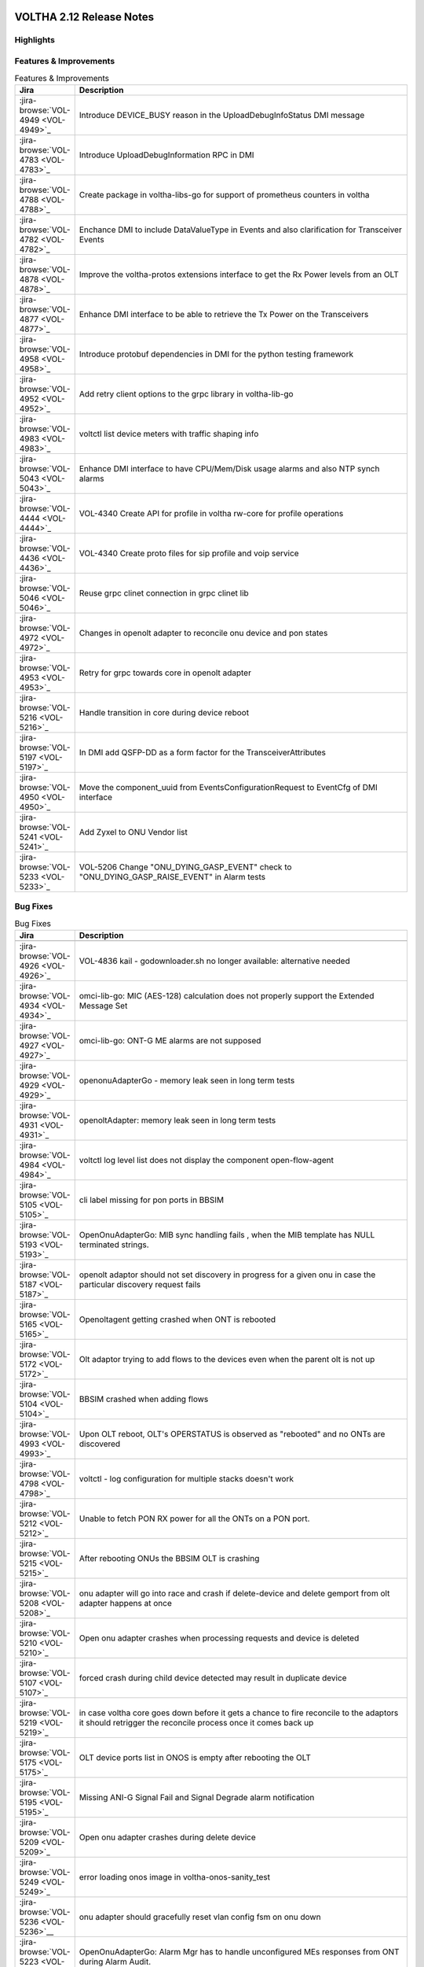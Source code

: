 .. figure:: images/voltha.svg
   :alt: voltha- Release Notes
   :width: 40%
   :align: center


VOLTHA 2.12 Release Notes
=========================

Highlights
----------

Features & Improvements
-----------------------

.. list-table:: Features & Improvements
   :widths: 10, 60
   :header-rows: 1

   * - Jira
     - Description
   * - :jira-browse:`VOL-4949 <VOL-4949>`_
     - Introduce DEVICE_BUSY reason in the UploadDebugInfoStatus DMI message
   * - :jira-browse:`VOL-4783 <VOL-4783>`_
     - Introduce UploadDebugInformation RPC in DMI
   * - :jira-browse:`VOL-4788 <VOL-4788>`_
     - Create package in voltha-libs-go for support of prometheus counters in voltha
   * - :jira-browse:`VOL-4782 <VOL-4782>`_
     - Enchance DMI to include DataValueType in Events and also clarification for Transceiver Events
   * - :jira-browse:`VOL-4878 <VOL-4878>`_
     - Improve the voltha-protos extensions interface to get the Rx Power levels from an OLT
   * - :jira-browse:`VOL-4877 <VOL-4877>`_
     - Enhance DMI interface to be able to retrieve the Tx Power on the Transceivers
   * - :jira-browse:`VOL-4958 <VOL-4958>`_
     - Introduce protobuf dependencies in DMI for the python testing framework
   * - :jira-browse:`VOL-4952 <VOL-4952>`_
     - Add retry client options to the grpc library in voltha-lib-go
   * - :jira-browse:`VOL-4983 <VOL-4983>`_
     - voltctl list device meters with traffic shaping info
   * - :jira-browse:`VOL-5043 <VOL-5043>`_
     - Enhance DMI interface to have CPU/Mem/Disk usage alarms and also NTP synch alarms
   * - :jira-browse:`VOL-4444 <VOL-4444>`_
     - VOL-4340 Create API for profile in voltha rw-core for profile operations
   * - :jira-browse:`VOL-4436 <VOL-4436>`_
     - VOL-4340 Create proto files for sip profile and voip service
   * - :jira-browse:`VOL-5046 <VOL-5046>`_
     - Reuse grpc clinet connection in grpc clinet lib
   * - :jira-browse:`VOL-4972 <VOL-4972>`_
     - Changes in openolt adapter to reconcile onu device and pon states
   * - :jira-browse:`VOL-4953 <VOL-4953>`_
     - Retry for grpc towards core in openolt adapter
   * - :jira-browse:`VOL-5216 <VOL-5216>`_
     - Handle transition in core during device reboot
   * - :jira-browse:`VOL-5197 <VOL-5197>`_
     - In DMI add QSFP-DD as a form factor for the TransceiverAttributes
   * - :jira-browse:`VOL-4950 <VOL-4950>`_
     - Move the component_uuid from EventsConfigurationRequest to EventCfg of DMI interface
   * - :jira-browse:`VOL-5241 <VOL-5241>`_
     - Add Zyxel to ONU Vendor list
   * - :jira-browse:`VOL-5233 <VOL-5233>`_
     - VOL-5206 Change "ONU_DYING_GASP_EVENT" check to "ONU_DYING_GASP_RAISE_EVENT" in Alarm tests

Bug Fixes
---------

.. list-table:: Bug Fixes
   :widths: 10, 60
   :header-rows: 1

   * - Jira
     - Description
   * -
     -
   * - :jira-browse:`VOL-4926 <VOL-4926>`_
     - VOL-4836 kail - godownloader.sh no longer available: alternative needed
   * - :jira-browse:`VOL-4934 <VOL-4934>`_
     - omci-lib-go: MIC (AES-128) calculation does not properly support the Extended Message Set
   * - :jira-browse:`VOL-4927 <VOL-4927>`_
     - omci-lib-go: ONT-G ME alarms are not supposed
   * - :jira-browse:`VOL-4929 <VOL-4929>`_
     - openonuAdapterGo - memory leak seen in long term tests
   * - :jira-browse:`VOL-4931 <VOL-4931>`_
     - openoltAdapter: memory leak seen in long term tests
   * - :jira-browse:`VOL-4984 <VOL-4984>`_
     - voltctl log level list does not display the component open-flow-agent
   * - :jira-browse:`VOL-5105 <VOL-5105>`_
     - cli label missing for pon ports in BBSIM
   * - :jira-browse:`VOL-5193 <VOL-5193>`_
     - OpenOnuAdapterGo: MIB sync handling fails , when the MIB template has NULL terminated strings.
   * - :jira-browse:`VOL-5187 <VOL-5187>`_
     - openolt adaptor should not set discovery in progress for a given onu in case the particular discovery request fails
   * - :jira-browse:`VOL-5165 <VOL-5165>`_
     - Openoltagent getting crashed when ONT is rebooted
   * - :jira-browse:`VOL-5172 <VOL-5172>`_
     - Olt adaptor trying to add flows to the devices even when the parent olt is not up
   * - :jira-browse:`VOL-5104 <VOL-5104>`_
     - BBSIM crashed when adding flows
   * - :jira-browse:`VOL-4993 <VOL-4993>`_
     - Upon OLT reboot, OLT's OPERSTATUS is observed as "rebooted" and no ONTs are discovered
   * - :jira-browse:`VOL-4798 <VOL-4798>`_
     - voltctl - log configuration for multiple stacks doesn't work
   * - :jira-browse:`VOL-5212 <VOL-5212>`_
     - Unable to fetch PON RX power for all the ONTs on a PON port.
   * - :jira-browse:`VOL-5215 <VOL-5215>`_
     - After rebooting ONUs the BBSIM OLT is crashing
   * - :jira-browse:`VOL-5208 <VOL-5208>`_
     - onu adapter will go into race and crash if delete-device and delete gemport from olt adapter happens at once
   * - :jira-browse:`VOL-5210 <VOL-5210>`_
     - Open onu adapter crashes when processing requests and device is deleted
   * - :jira-browse:`VOL-5107 <VOL-5107>`_
     - forced crash during child device detected may result in duplicate device
   * - :jira-browse:`VOL-5219 <VOL-5219>`_
     - in case voltha core goes down before it gets a chance to fire reconcile to the adaptors it should retrigger the reconcile process once it comes back up
   * - :jira-browse:`VOL-5175 <VOL-5175>`_
     - OLT device ports list in ONOS is empty after rebooting the OLT
   * - :jira-browse:`VOL-5195 <VOL-5195>`_
     - Missing ANI-G Signal Fail and Signal Degrade alarm notification
   * - :jira-browse:`VOL-5209 <VOL-5209>`_
     - Open onu adapter crashes during delete device
   * - :jira-browse:`VOL-5249 <VOL-5249>`_
     - error loading onos image in voltha-onos-sanity_test
   * - :jira-browse:`VOL-5236 <VOL-5236>`__
     - onu adapter should gracefully reset vlan config fsm on onu down
   * - :jira-browse:`VOL-5223 <VOL-5223>`_
     - OpenOnuAdapterGo: Alarm Mgr has to handle unconfigured MEs responses from ONT during Alarm Audit.


Test
----

.. list-table:: Test
   :widths: 10, 60
   :header-rows: 1

   * - Jira
     - Description
   * - :jira-browse:`VOL-4829 <VOL-4829>`_
     - openonuAdapterGo: Robustness - Test of reconciling openonu-adapter with continuous traffic at real HW


Documentation
-------------

As usual documentation is published on https://docs.voltha.org


Known Issues
------------

Certification Program
---------------------

Thanks to the Continuous Certification program at ONF we can also ensure
that the following ONF member products are compatible with the VOLTHA 2.11
release:

- Edgecore ASGVolt64 GPON OLT
- Radisys 3200G GPON OLT
- Radisys 1600G GPON OLT
- Zyxel SDA3016SS Combo OLT


Jira stories
------------
A full list of stories and bugs completed can be found under the
`VOLTHA 2.12 <https://jira.opencord.org/projects/VOL/versions/12600>`_ (`formatted <https://jira.opencord.org/secure/ReleaseNote.jspa?projectId=10106&version=12600>`_) release page in Jira.

|

Component Versions in VOLTHA 2.12 release
-----------------------------------------

ONOS and Atomix
+++++++++++++++

.. list-table:: ONOS and Atomix
   :widths: 30, 5, 5, 5, 5, 5
   :header-rows: 2

   * - Component
     - VOLTHA
     - Component
     - with
     - Gerrit
     - Github
   * - Name
     - Ver
     - Ver
     - Chart
     - URL
     - URL
   * -
     -
     -
     -
     -
     -
   * - ONOS 2.5 LTS: `2.5.9 <https://github.com/opennetworkinglab/onos/releases/tag/2.5.9>`_, `2.5.8 <https://github.com/opennetworkinglab/onos/releases/tag/2.5.8>`_
     - ``2.5.5``
     - ``2.5.9``, ``2.5.8``
     -
     -
     -
   * - `ATOMIX <https://github.com/atomix/atomix/releases/tag/atomix-3.1.9>`_
     -
     - ``3.1.9``
     -
     -
     -

ONOS Components
+++++++++++++++

.. list-table:: ONOS Components
   :widths: 10, 2, 2, 2, 2, 2, 2, 2
   :header-rows: 2

   * - Component
     - Artifact
     - Api
     - App
     - Pkg
     - Gerrit
     - Github
     - Released
   * - Name
     - Ver
     - Ver
     - Ver
     - Ver
     - URL
     - URL
     -
   * -
     -
     -
     -
     -
     -
     -
     -
   * - `aaa <https://gerrit.opencord.org/gitweb?p=aaa.git;a=summary>`_
     - :mvn-cord:`2.11.0 <aaai/2.11.0>`__
     - :mvn-cord:`X <aaa-api/2.11.0>`__
     - :mvn-cord:`X <aaa-app/2.11.0>`__
     - :mvn-cord:`X <aaa/2.11.0>`__
     - :vol-ger:`X </aaa/+/refs/tags/2.11.0>`__
     - :vol-git:`X </aaa/releases/tag/2.11.0>`__
     -
   * - `bng <https://gerrit.opencord.org/gitweb?p=bng.git;a=summary>`__
     - :mvn-cord:`2.5.1 </bng/2.5.1>`__
     - :mvn-cord:`X </bng-api/2.5.1>`__
     - :mvn-cord:`X </bng-app/2.5.1>`__
     - :mvn-cord:`X </bng/2.5.1>`__
     - :vol-ger:`X </bng/+/refs/tags/2.5.1>`__
     - :vol-git:`X </bng/releases/tag/2.5.1>`__
     -
   * - `dhcpl2relay <https://gerrit.opencord.org/gitweb?p=dhcpl2relay.git;a=summary>`__
     - :mvn-cord:`2.11.0 </dhcpl2relay/2.11.0>`__
     - :mvn-cord:`X </dhcpl2relay-api/2.11.0>`__
     - :mvn-cord:`X </dhcpl2relay-app/2.11.0>`__
     - :mvn-cord:`X </dhcpl2relay>`__
     - :vol-ger:`X </dhcpl2relay/+/refs/tags/2.11.0>`__
     - :vol-git:`X </dhcpl2relay/releases/tag/2.11.0>`__
     -
   * - `igmpproxy <https://gerrit.opencord.org/gitweb?p=igmpproxy.git;a=summary>`__
     - :mvn-cord:`2.9.0 </onos-app-igmpproxy/2.9.0>`__
     - :mvn-cord:`X </onos-app-igmpproxy-api/2.9.0>`__
     - :mvn-cord:`X </onos-app-igmpproxy-app/2.9.0>`__
     - :mvn-cord:`X </onos-app-igmpproxy/2.9.0>`__
     - :vol-ger:`X </igmpproxy/+/refs/tags/2.9.0>`__
     - :vol-git:`X </igmpproxy/releases/tag/2.9.0>`__
     -
   * - `kafka <https://gerrit.opencord.org/gitweb?p=kafka-onos.git;a=summary>`__
     - :mvn-cord:`2.13.2 </kafka/2.13.2>`__
     - :mvn-cord:`X </kafka-api/2.13.2>`__
     - :mvn-cord:`X </kafka-app/2.13.2>`__
     - :mvn-cord:`X </kafka/2.13.2>`__
     - :vol-ger:`X </kafka-onos/+/refs/tags/2.13.2>`__
     - :vol-git:`X </kafka-onos/releases/tag/2.13.2>`__
     - ``N``
   * - :vol-ger:`maclearner </mac-learning>`__
     - :mvn-cord:`1.2.3 </maclearner/1.2.3>`__
     - :mvn-cord:`X </maclearner-api/1.2.3>`__
     - :mvn-cord:`X </maclearner-app/1.2.3>`__
     - :mvn-cord:`X </maclearner>`__
     - :vol-ger:`X </mac-learning/+/refs/tags/1.2.3>`__
     - :vol-git:`X </mac-learning/releases/tag/1.2.3>`__, :vol-git:`T </mac-learning/tree/1.2.3>`__
     -
   * - `mcast <https://gerrit.opencord.org/gitweb?p=mcast.git;a=summary>`__
     - :mvn-cord:`2.9.1 </mcast/2.9.1>`__
     - :mvn-cord:`X </mcast-api/2.9.1>`__
     - :mvn-cord:`X </mcast-app/2.9.1>`__
     - :mvn-cord:`X </mcast/2.9.1>`__
     - :vol-ger:`X </mcast/+/refs/tags/2.9.1>`__
     - :vol-git:`X </mcast/releases/tag/2.9.1>`__, :vol-git:`T </mcast/tree/2.9.1>`__
     -
   * - `olt <https://gerrit.opencord.org/gitweb?p=olt.git;a=summary>`__
     - :mvn-cord:`5.2.6 </olt/5.2.6>`__
     - :mvn-cord:`X </olt-api/5.2.6>`__
     - :mvn-cord:`X </olt-app/5.2.6>`__
     - :mvn-cord:`X </olt/5.2.6>`__
     - :vol-ger:`X </olt/+/refs/tags/5.2.6>`__
     - :vol-git:`X </olt/releases/tag/5.2.6>`__
     -
   * - :vol-ger:`olttopology </olttopology/>`__
     - :mvn-cord:`1.3.1 </olttopology/1.3.1>`__
     - :mvn-cord:`X </olttopology-api/1.3.1>`__
     - :mvn-cord:`X </olttopology-app/1.3.1>`__
     - :mvn-cord:`X </olttopology>`__
     - :vol-ger:`X </olttopology/+/refs/tags/1.3.1>`__
     - :vol-git:`X </olttopology/releases/tag/1.3.1>`__
     -
   * - :vol-ger:`pppoeagent </pppoeagent/>`__
     - :mvn-cord:`1.3.0 </pppoeagent/1.3.0>`__
     - :mvn-cord:`X </pppoeagent-api/1.3.0>`__
     - :mvn-cord:`X </pppoeagent-app/1.3.0>`__
     - :mvn-cord:`X </pppoeagent>`__
     - :vol-ger:`X </pppoeagent/+/refs/tags/1.3.0>`__
     - :vol-git:`X </pppoeagent/releases/tag/1.3.0>`__
     -
   * - `sadis <https://gerrit.opencord.org/gitweb?p=sadis.git;a=summary>`__
     - :mvn-cord:`5.12.2 </sadis/5.12.2>`__
     - :mvn-cord:`X </sadis-api/5.12.2>`__
     - :mvn-cord:`X </sadis-app/5.12.2>`__
     - :mvn-cord:`X </sadis>`__
     - :vol-ger:`X </sadis/+/refs/tags/5.12.2>`__
     - :vol-git:`X </sadis/releases/tag/5.12.2>`__
     -

- See Also

  - :ref:`Release Notes Legend for ONOS Components`
  - `Docker Images: opencord <https://hub.docker.com/search?q=opencord>`_


VOLTHA Components
+++++++++++++++++

.. list-table:: VOLTHA Components
   :widths: 30, 5, 5, 5, 5, 5, 5, 5, 5
   :header-rows: 2

   * - Component
     - VOLTHA
     - :vol-ger:`Chart.yaml </voltha-helm-charts/+/refs/heads/master>`_
     - `Gerrit <https://gerrit.opencord.org/admin/repos>`_
     - `Github <:vol-git:>`_
     - `Docker <https://hub.docker.com/search?q=voltha>`_
     - `Golang <https://pkg.go.dev>`_
     - `Pypi <https://pypi.org>`_
     - Repository
   * - Name
     - Version
     - Version
     - ULR
     - URL
     - URL
     - URL
     - URL
     - Released
   * -
     -
     -
     -
     -
     -
     -
     -
     -
   * - `ofagent-go <https://gerrit.opencord.org/gitweb?p=ofagent-go.git;a=tree>`_
     - :vol-ger:`2.2.1 </ofagent-go/+/refs/heads/voltha-2.12/VERSION>`_
     - ``N/A``
     - :vol-ger:`X </ofagent-go/+/refs/tags/v2.2.1>`__
     - :vol-git:`X </ofagent-go/releases/tag/v2.2.1>`__
     - `1.1.4(stale) <https://hub.docker.com/layers/voltha/ofagent-go/1.1.4/images/sha256-8231111b69c8643c4981d64abff0a85d71f80763bb98632bb101e92b89882647?context=explore>`_
     - `1.6.5(stale) <https://pkg.go.dev/github.com/opencord/ofagent-go/cmd/ofagent>`_
     -
     -
   * - `voltha-go <https://gerrit.opencord.org/gitweb?p=voltha-go.git;a=tree>`_
     - :vol-ger:`3.5.4 </voltha-go/+/refs/heads/voltha-2.12/VERSION>`_
     - ``N/A``
     - :vol-ger:`X </voltha-go/+/refs/tags/v3.5.4>`__
     - :vol-git:`X </voltha-go/releases/tag/v3.5.4>`__
     - ``N/A``
     - ``v7:?``
     -
     -
   * - :vol-ger:`voltha-lib-go </voltha-lib-go>`_
     - :vol-ger:`7.5.3 </voltha-lib-go/+/refs/heads/master/VERSION>`_
     - ``N/A``
     - :vol-ger:`X </voltha-lib-go/+/refs/tags/v7.5.3>`__
     - :vol-git:`X </voltha-lib-go/releases/tag/v7.5.3>`__
     - ``?``
     - `v7 <https://pkg.go.dev/github.com/opencord/voltha-lib-go/v7@v7.5.3>`__
     - ``?``
     -
   * - `voltha-onos <https://gerrit.opencord.org/gitweb?p=voltha-onos.git;a=tree>`_
     - ``5.1.10``
     - ``0.1.27``
     - :vol-ger:`X </voltha-onos/+/refs/tags/5.1.10>`__
     - :vol-git:`X </voltha-onos/releases/tag/5.1.10>`__
     - `X <https://hub.docker.com/layers/voltha/voltha-onos/5.1.10/images/sha256-d2498af38194a1cd01a1b9072a58af8647ed50fea2dbc9bd3ac4d4e4b583d72a?context=explore>`__
     -
     -
     - ``N``
   * - `voltha-openolt-adapter <https://gerrit.opencord.org/gitweb?p=voltha-openolt-adapter.git;a=tree>`_
     - :vol-ger:`4.4.11 </voltha-openolt-adapter/+/refs/heads/voltha-2.12/VERSION>`_
     - `2.12.6 <:vol-ger:/voltha-helm-charts/+/refs/heads/master/voltha-adapter-openolt/Chart.yaml#20>`_
     - :vol-ger:`X </voltha-openolt-adapter/+/refs/tags/v4.4.11>`__
     - :vol-git:`X </voltha-openolt-adapter/releases/tag/v4.4.11>`__
     - `X <https://hub.docker.com/layers/voltha/voltha-openolt-adapter/4.4.11/images/sha256-eed64f687f6029f4cbf531162a10d5e496ea454878987ec0212cd5dbf4c6d9cf?context=explore>`__
     - ``N/A``
     - ``N/A``
     -
   * - `voltha-openonu-adapter-go <https://gerrit.opencord.org/gitweb?p=voltha-openonu-adapter-go.git;a=tree>`_
     - :vol-ger:`2.11.12 </voltha-openonu-adapter-go/+/refs/heads/voltha-2.12/VERSION>`_
     - `2.12.2 <:vol-ger:/voltha-helm-charts/+/refs/heads/master/voltha-adapter-openonu/Chart.yaml#17>`__
     - :vol-ger:`X </voltha-openonu-adapter-go/+/refs/tags/v2.11.12>`__
     - :vol-git:`X </voltha-openonu-adapter-go/releases/tag/v2.11.12>`__
     - `X <https://hub.docker.com/layers/voltha/voltha-openonu-adapter-go/2.11.12/images/sha256-e9484a8963d08748af5766a6a8ce7f7485efb384488bcf93840ecc1142d7ad74?context=explore>`__
     - `stale <https://pkg.go.dev/github.com/opencord/voltha-openonu-adapter-go>`_
     - ``N/A``
     -
   * - :vol-ger:`voltha-protos </voltha-protos>`_
     - :vol-ger:`5.4.11 </voltha-protos/+/refs/heads/voltha-2.12/VERSION>`_
     - ``N/A``
     - :vol-ger:`X </voltha-protos/+/refs/tags/v5.4.11>`__
     - :vol-git:`X </voltha-protos/releases/tag/v5.4.11>`__
     - `stale <https://hub.docker.com/r/voltha/voltha-protos/tags>`__
     - `stale <https://pkg.go.dev/github.com/opencord/voltha-protos>`__
     - `5.4.11 <https://pypi.org/project/voltha-protos/5.4.11>`__
     -
   * - :vol-git:`voltha-system-tests </voltha-system-tests/releases/tag/2.9.0>`__
     - ``2.12.13``
     -
     - :vol-ger:`X </voltha-system-tests/+/refs/tags/2.12.13>`__
     - :vol-git:`X </voltha-system-tests/tree/2.12.13>`__
     -
     -
     -
     - ``verify`` `VOL-5064 <https://jira.opencord.org/browse/VOL-5064>`_
   * - segmentrouting
     - ``3.0.0``
     -
     -
     -
     -
     -
     -
     - ``N``

- See Also

  - :ref:`Release Notes Legend for VOLTHA Components`
  - `Docker Images: Voltha <https://docs.voltha.org/master/resources/docker.html>`_


VOLTHA Tools
++++++++++++

.. list-table:: VOLTHA Components
   :widths: 30, 5, 5, 5, 5, 5, 5, 5, 5
   :header-rows: 2

   * - Component
     - VOLTHA
     - :vol-ger:`Chart.yaml </voltha-helm-charts/+/refs/heads/master>`_
     - `Gerrit <https://gerrit.opencord.org/admin/repos>`_
     - `Github <:vol-git:>`_
     - `Docker <https://hub.docker.com/search?q=voltha>`_
     - `Golang <https://pkg.go.dev>`_
     - `Pypi <https://pypi.org>`_
     - Repository
   * - Name
     - Version
     - Version
     - ULR
     - URL
     - URL
     - URL
     - URL
     - Released
   * -
     -
     -
     -
     -
     -
     -
     -
     -
   * - :vol-ger:`voltha-docs </voltha-docs>`_ , `docs.voltha.org <https://docs.voltha.org>`_
     - ``2.12.25``
     - ``N/A``
     - :vol-ger:`X </voltha-docs/+/refs/tags/2.12.25>`__
     - :vol-git:`X </voltha-docs/releases/tag/2.12.25>`__
     -
     -
     -
     - ``N``
   * - `bbsim <https://gerrit.opencord.org/gitweb?p=bbsim.git;a=tree>`__
     - ``1.16.3+``
     - ``4.8.6`` :vol-ger:`chart </voltha-helm-charts/+/refs/heads/voltha-2.12/bbsim/Chart.yaml>`__
     - :vol-ger:`X </bbsim>`__
     - :vol-git:`X </bbsim/tree/v1.14.4>`__
     - `X <https://hub.docker.com/layers/voltha/bbsim/1.14.4/images/sha256-c23de193c1d7cf8d32c48edfbec4bfa6c47dbeecd4b31d040da0255eeab2ec58?context=explore>`__
     - ``?``
     - ``?``
     - ``N``
   * - `Bbsim-sadis-server <https://gerrit.opencord.org/gitweb?p=bbsim-sadis-server.git;a=tree>`__
     - :vol-ger:`0.3.6 </bbsim-sadis-server/+/refs/heads/voltha-2.12/VERSION>`_
     - `0.3.3 <:vol-ger:/voltha-helm-charts/+/refs/heads/voltha-2.12/voltha-infra/Chart.yaml#45>`_
     - :vol-ger:`X </bbsim-sadis-server/+/refs/tags/v0.3.6/VERSION>`__
     - :vol-git:`X </bbsim-sadis-server/releases/tag/v0.3.6>`__
     - `X <https://hub.docker.com/layers/voltha/bbsim-sadis-server/0.3.6/images/sha256-0ea9df1be13f8b1d0a8314cbf0e0800e4a4b7e2920ae3ce5e119abddb9359350?context=explore>`__
     -
     -
     - ``N``
   * - `voltctl <https://gerrit.opencord.org/gitweb?p=voltctl.git;a=tree>`_
     - :vol-ger:`1.10.2 </voltctl/+/refs/heads/voltha-2.12/VERSION>`_
     - ``N/A``
     - :vol-ger:`X </voltctl/+/refs/tags/v1.10.2>`__
     - `? <:vol-git:/voltctl/releases/tag/v1.10.2>`_
     - ``N/A``
     - `X <https://pkg.go.dev/github.com/opencord/voltctl@v1.10.2>`__
     - ``N/A``
     - ``N``


Helm Chart Versions
+++++++++++++++++++
This section refers to the macro charts to deploy the required infrastructure and a (or many) VOLTHA stacks:

.. list-table:: Helm Chart Versions
   :widths: 30, 30
   :header-rows: 2

   * - Component
     - VOLTHA
   * - Name
     - Version
   * -
     -
   * - Helm Charts (voltha-helm-charts)
     - :vol-ger:`3.3.0 </voltha-helm-charts/+/refs/heads/voltha-2.12/VERSION>`_
   * - Voltha
     - `2.12.17 <:vol-ger:/voltha-helm-charts/+/refs/heads/master/voltha/Chart.yaml#20>`_
   * - Voltha-infra
     - `2.12.6 <:vol-ger:/voltha-helm-charts/+/refs/heads/master/voltha-infra/Chart.yaml#37>`__
   * - Voltha-stack
     - `2.12.9 <:vol-ger:/voltha-helm-charts/+/refs/heads/master/voltha-stack/Chart.yaml#37>`_

BAL Version
+++++++++++

.. list-table:: Helm Chart Versions
   :widths: 30, 5, 5, 5, 5, 5
   :header-rows: 2

   * - Component
     - VOLTHA
     - Component
     -
     - Gerrit
     - Github
   * - Name
     - Version
     - Version
     - with Chart
     - URL
     - URL
   * -
     -
     -
     -
     -
     -
   * - Broadcom abstraction layer (BAL)
     -
     - ``3.10.2.2``
     -
     -
     -

|

Helm Chart Versions
+++++++++++++++++++
This section refers to the macro charts to deploy the required infrastructure and a (or many) VOLTHA stacks:

BAL Version
+++++++++++

|

Get Involved
------------
<We'd love to accept your patches and contributions to the VOLTHA project, join the community!

| Here are a few resources to get you started:


Index/Entry points
++++++++++++++++++

  - `https://docs.voltha.org <https://docs.voltha.org/master/index.html>`_
  - `Getting Started <https://docs.voltha.org/master/overview/contributing.html>`_

HOWTO
+++++

  - `Code, Documentation, Makefiles <https://docs.voltha.org/master/howto/index.html>`_
  - `Setup a test pod <https://docs.voltha.org/master/overview/lab_setup.html>`_
  - `Troubleshooting <https://docs.voltha.org/master/overview/troubleshooting.html>`_

Testing
+++++++

  - `Automation <https://docs.voltha.org/master/testing/voltha_test_automation.html>`_
  - `Robot testing harness <https://docs.voltha.org/master/testing/index.html>`_
  - `voltha-system-tests <https://docs.voltha.org/master/voltha-system-tests/README.html>`_

CLI Tools
+++++++++

  - `BBSIM <https://docs.voltha.org/master/bbsim/docs/source/index.html>`__
  - `voltctl <https://docs.voltha.org/master/voltctl/README.html?highlight=voltctl>`__

Slack
+++++

  - `voltha-dev <https://app.slack.com/client/T095Z193Q/C01D229FP2A>`_
  - `community <https://app.slack.com/client/T095Z193Q/C0184DT7116>`_
  - `general <https://app.slack.com/client/T095Z193Q/C095YQBLL>`_

Mailing List
++++++++++++

  - `voltha-discuss@opennetworking.org <https://groups.google.com/a/opennetworking.org/g/voltha-discuss>`_.

Weekly TST Meetings
+++++++++++++++++++

  - `Zoom Meeting <https://www.google.com/url?q=https://onf.zoom.us/j/978447356?pwd%3DdS9WajNLam9ZeFExOHV3SXB2Nk1VZz09&sa=D&source=calendar&ust=1686087684256971&usg=AOvVaw3dMQpIMYLlyjTTmkvW_edp>`_.
  - `Rolling Agenda <https://www.google.com/url?q=https://docs.google.com/document/d/1mNqronCip_-tDjFI-ZoudNteC3AnOcVONPHz7HuW8Eg/edit?usp%3Dsharing&sa=D&source=calendar&ust=1686087684256971&usg=AOvVaw3km2VVU2j1qa6JCGI0iSBx>`_.

Website(s)
++++++++++

  - `onf/VOLTHA <https://opennetworking.org/voltha/>`_
  - `docs.voltha.org <https://docs.voltha.org>`_
  - `Wiki <https://wiki.opencord.org>`_

|
